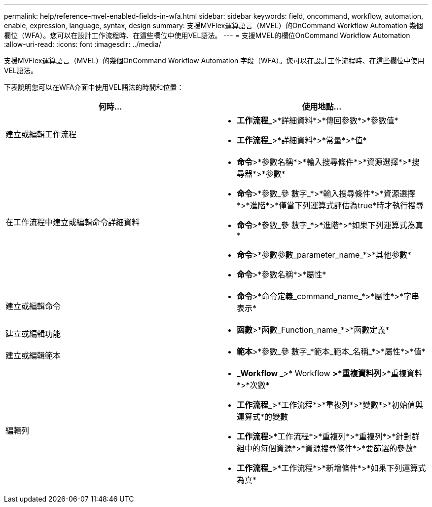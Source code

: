 ---
permalink: help/reference-mvel-enabled-fields-in-wfa.html 
sidebar: sidebar 
keywords: field, oncommand, workflow, automation, enable, expression, language, syntax, design 
summary: 支援MVFlex運算語言（MVEL）的OnCommand Workflow Automation 幾個欄位（WFA）。您可以在設計工作流程時、在這些欄位中使用VEL語法。 
---
= 支援MVEL的欄位OnCommand Workflow Automation
:allow-uri-read: 
:icons: font
:imagesdir: ../media/


[role="lead"]
支援MVFlex運算語言（MVEL）的幾個OnCommand Workflow Automation 字段（WFA）。您可以在設計工作流程時、在這些欄位中使用VEL語法。

下表說明您可以在WFA介面中使用VEL語法的時間和位置：

[cols="2*"]
|===
| 何時... | 使用地點... 


 a| 
建立或編輯工作流程
 a| 
* *工作流程_*>*詳細資料*>*傳回參數*>*參數值*
* *工作流程_*>*詳細資料*>*常量*>*值*




 a| 
在工作流程中建立或編輯命令詳細資料
 a| 
* *命令*>*參數名稱*>*輸入搜尋條件*>*資源選擇*>*搜尋器*>*參數*
* *命令*>*參數_參 數字_*>*輸入搜尋條件*>*資源選擇*>*進階*>*僅當下列運算式評估為true*時才執行搜尋
* *命令*>*參數_參 數字_*>*進階*>*如果下列運算式為真*
* *命令*>*參數參數_parameter_name_*>*其他參數*
* *命令*>*參數名稱*>*屬性*




 a| 
建立或編輯命令
 a| 
* *命令*>*命令定義_command_name_*>*屬性*>*字串表示*




 a| 
建立或編輯功能
 a| 
* *函數*>*函數_Function_name_*>*函數定義*




 a| 
建立或編輯範本
 a| 
* *範本*>*參數_參 數字_*範本_範本_名稱_*>*屬性*>*值*




 a| 
編輯列
 a| 
* *_Workflow _*>* Workflow *>*重複資料列*>*重複資料*>*次數*
* *工作流程_*>*工作流程*>*重複列*>*變數*>*初始值與運算式*的變數
* *工作流程*>*工作流程*>*重複列*>*重複列*>*針對群組中的每個資源*>*資源搜尋條件*>*要篩選的參數*
* *工作流程_*>*工作流程*>*新增條件*>*如果下列運算式為真*


|===
